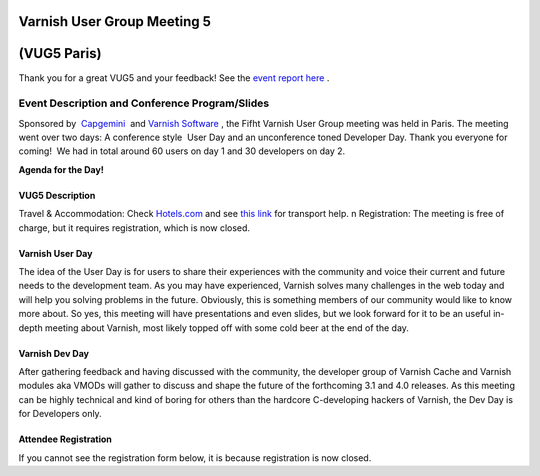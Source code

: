 .. _20120322_vug5_paris:

**Varnish User Group Meeting 5**
---------------------------------
(VUG5 Paris)
------------

Thank you for a great VUG5 and your feedback! See the `event report here <https://old.varnish-cache.org/vug5-report>`_ .

Event Description and Conference Program/Slides
~~~~~~~~~~~~~~~~~~~~~~~~~~~~~~~~~~~~~~~~~~~~~~~
Sponsored by  `Capgemini <http://www.fr.capgemini.com/>`_  and 
`Varnish Software <https://www.varnish-software.com>`_ , the Fifht Varnish User Group meeting was held in Paris. The meeting went over two days: A
conference style  User Day and an unconference toned Developer Day.
Thank you everyone for coming!     We had in total around 60 users on day 1 and 30 developers on day 2.

.. csv-table:: **Meet Us Here**
   :name: vug5_venue1
   :delim: ,
   :header-rows: 1
   :widths: 20, 50, 30
   :file: tables/vug5_table1.csv

**Agenda for the Day!**

.. csv-table::
    :name: vug5_agenda1
    :delim: ,
    :header-rows: 1
    :widths: 50, 50
    :file: tables/vug5_table2.csv

----------------
VUG5 Description
----------------
Travel & Accommodation: Check `Hotels.com <http://www.hotels.com>`_ and see `this link <https://old.varnish-cache.org/trac/wiki/VUG5#GeneralInformation>`_ for transport help. \n Registration: The meeting is free of charge, but it requires registration, which is now closed.

----------------
Varnish User Day
----------------
The idea of the User Day is for users to share their experiences with the community and voice their current and future needs to the
development team. As you may have experienced, Varnish solves many challenges in the web today and will help you solving problems in the future. Obviously, this is something members of our community would like to know more about. So yes, this meeting will have presentations and
even slides, but we look forward for it to be an useful in-depth meeting about Varnish, most likely topped off with some cold beer at the end of the day.

----------------
Varnish Dev Day
----------------
After gathering feedback and having discussed with the community, the developer group of Varnish Cache and Varnish modules aka VMODs will gather to discuss and shape the future of the forthcoming 3.1 and 4.0 releases.   As this meeting can be highly technical and kind of boring for others than the hardcore C-developing hackers of Varnish, the Dev Day is for Developers only.

---------------------
Attendee Registration
---------------------
If you cannot see the registration form below, it is because registration is now closed.

.. vug5_table1 table
.. vug5_table2 table
